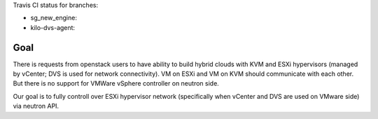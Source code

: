 Travis CI status for branches:

- sg_new_engine: |sg_new_engine|
- kilo-dvs-agent: |kilo_dvs_agent|
.. |sg_new_engine| image:: https://travis-ci.org/Mirantis/vmware-dvs.svg?branch=sg_new_engine
   :target: https://travis-ci.org/Mirantis/vmware-dvs
.. |kilo_dvs_agent| image:: https://travis-ci.org/Mirantis/vmware-dvs.svg?branch=kilo-dvs-agent
   :target: https://travis-ci.org/Mirantis/vmware-dvs
.. |liberty| image:: https://travis-ci.org/Mirantis/vmware-dvs.svg?branch=liberty
   :target: https://travis-ci.org/Mirantis/vmware-dvs
.. |liberty_sg_stable| image:: https://travis-ci.org/Mirantis/vmware-dvs.svg?branch=liberty_sg_stable
   :target: https://travis-ci.org/Mirantis/vmware-dvs

Goal
====
There is requests from openstack users to have ability to build hybrid
clouds with KVM and ESXi hypervisors (managed by vCenter; DVS is used for
network connectivity). VM on ESXi and VM on KVM should communicate with each
other. But there is no support for VMWare vSphere controller on neutron side.

Our goal is to fully controll over ESXi hypervisor network (specifically when
vCenter and DVS are used on VMware side) via neutron API.
